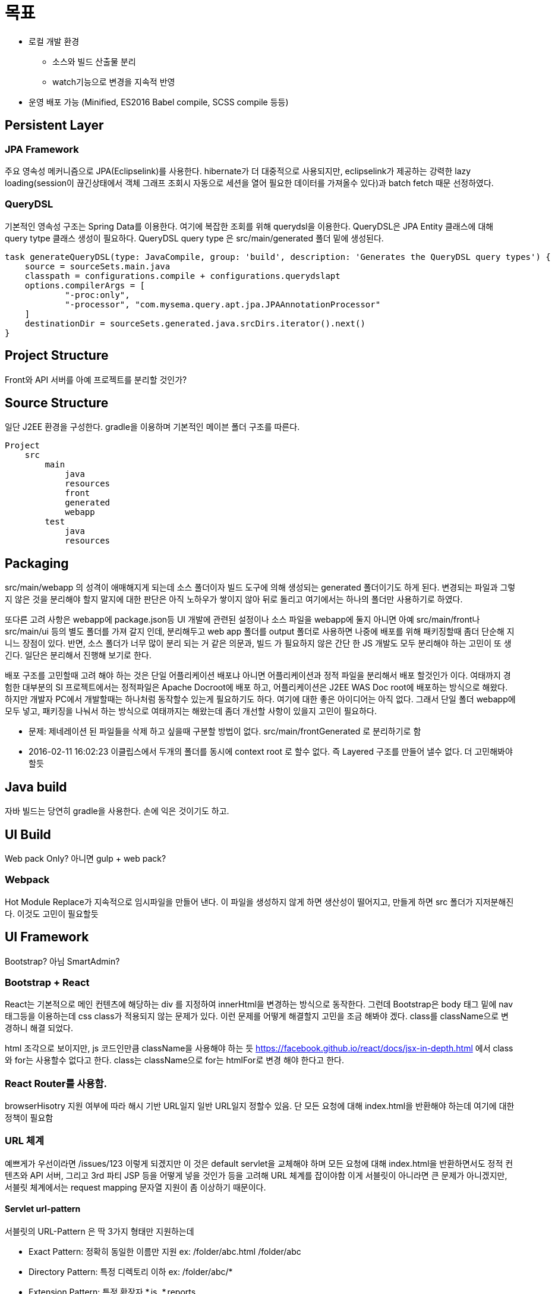 # 목표

* 로컬 개발 환경
** 소스와 빌드 산출물 분리
** watch기능으로 변경을 지속적 반영
* 운영 배포 가능 (Minified, ES2016 Babel compile, SCSS compile 등등)




## Persistent Layer

### JPA Framework

주요 영속성 메커니즘으로 JPA(Eclipselink)를 사용한다.  hibernate가 더 대중적으로 사용되지만, eclipselink가 제공하는 강력한 lazy loading(session이 끊긴상태에서 객체 그래프 조회시 자동으로 세션을 열어 필요한 데이터를 가져올수 있다)과 batch fetch  때문 선정하였다.


### QueryDSL
기본적인 영속성 구조는 Spring Data를 이용한다. 여기에 복잡한 조회를 위해  querydsl을 이용한다.
QueryDSL은 JPA Entity 클래스에 대해 query tytpe 클래스 생성이 필요하다.
QueryDSL query type 은 src/main/generated 폴더 밑에 생성된다.

----
task generateQueryDSL(type: JavaCompile, group: 'build', description: 'Generates the QueryDSL query types') {
    source = sourceSets.main.java
    classpath = configurations.compile + configurations.querydslapt
    options.compilerArgs = [
            "-proc:only",
            "-processor", "com.mysema.query.apt.jpa.JPAAnnotationProcessor"
    ]
    destinationDir = sourceSets.generated.java.srcDirs.iterator().next()
}
----




## Project Structure
Front와 API 서버를 아예 프로젝트를 분리할 것인가?


## Source Structure


일단 J2EE 환경을 구성한다.  gradle을 이용하며 기본적인 메이븐 폴더 구조를 따른다.

----
Project
    src
        main
            java
            resources
            front
            generated
            webapp
        test
            java
            resources
----

## Packaging

src/main/webapp 의 성격이 애매해지게 되는데 소스 폴더이자 빌드 도구에 의해 생성되는 generated 폴더이기도 하게 된다.
변경되는 파일과 그렇지 않은 것을 분리해야 할지 말지에 대한  판단은 아직 노하우가 쌓이지 않아 뒤로 돌리고 여기에서는 하나의 폴더만 사용하기로 하였다.

또다른 고려 사항은 webapp에 package.json등 UI 개발에 관련된 설정이나 소스 파일을  webapp에 둘지 아니면 아예 src/main/front나 src/main/ui 등의 별도 폴더를 가져 갈지 인데, 분리해두고 web app 폴더를 output  폴더로 사용하면 나중에 배포를 위해 패키징할때 좀더 단순해 지니느 장점이 있다. 반면, 소스 폴더가 너무 많이 분리 되는 거 같은 의문과,  빌드 가 필요하지 않은 간단 한 JS 개발도 모두 분리해야 하는 고민이 또 생긴다.  일단은 분리해서 진행해 보기로 한다.



배포 구조를 고민할때 고려 해야 하는 것은 단일 어플리케이션 배포냐 아니면 어플리케이션과 정적 파일을 분리해서 배포 할것인가 이다.
여태까지 경험한 대부분의 SI 프로젝트에서는 정적파일은 Apache Docroot에 배포 하고, 어플리케이션은 J2EE WAS Doc root에 배포하는 방식으로 해왔다. 하지만 개발자 PC에서 개발할때는 하나처럼 동작할수 있는게 필요하기도 하다. 여기에 대한 좋은 아이디어는 아직 없다. 그래서 단일 폴더 webapp에 모두 넣고, 패키징을 나눠서 하는 방식으로 여태까지는 해왔는데 좀더 개선할 사항이 있을지 고민이 필요하다.

 - 문제: 제네레이션 된 파일들을 삭제 하고 싶을때 구분할 방법이 없다. src/main/frontGenerated 로 분리하기로 함
 - 2016-02-11 16:02:23 이클립스에서 두개의 폴더를 동시에 context root 로 할수 없다. 즉 Layered 구조를 만들어 낼수 없다.  더 고민해봐야 할듯



## Java build ##

자바 빌드는 당연히 gradle을 사용한다. 손에 익은 것이기도 하고.


## UI Build ##
Web pack Only? 아니면 gulp + web pack?


### Webpack ###
Hot Module Replace가 지속적으로 임시파일을 만들어 낸다.
이 파일을 생성하지 않게 하면 생산성이 떨어지고, 만들게 하면 src 폴더가 지저분해진다. 이것도 고민이 필요할듯

## UI Framework ##

Bootstrap? 아님 SmartAdmin?



### Bootstrap + React ###
React는 기본적으로  메인 컨텐츠에 해당하는 div 를 지정하여 innerHtml을 변경하는 방식으로 동작한다.
그런데 Bootstrap은 body 태그 밑에 nav 태그등을 이용하는데 css class가 적용되지 않는 문제가 있다.
이런 문제를 어떻게 해결할지 고민을 조금 해봐야 겠다.
class를 className으로 변경하니 해결 되었다.

html 조각으로 보이지만, js 코드인만큼 className을 사용해야 하는 듯
https://facebook.github.io/react/docs/jsx-in-depth.html 에서 class와 for는 사용할수 없다고 한다. class는 className으로 for는 htmlFor로 변경 해야 한다고 한다.

### React Router를 사용함. ###
browserHisotry 지원 여부에 따라 해시 기반 URL일지 일반 URL일지 정할수 있음.
단 모든 요청에 대해 index.html을 반환해야 하는데 여기에 대한 정책이 필요함




### URL 체계 ###
예쁘게가 우선이라면 /issues/123 이렇게 되겠지만 이 것은 default servlet을 교체해야 하며 모든 요청에 대해 index.html을 반환하면서도 정적 컨텐츠와 API 서버, 그리고 3rd 파티 JSP 등을 어떻게 넣을 것인가 등을 고려해 URL 체계를 잡이야함
이게 서블릿이 아니라면 큰 문제가 아니겠지만, 서블릿 체계에서는  request mapping  문자열 지원이 좀 이상하기 때문이다.

####  Servlet url-pattern ####
서블릿의  URL-Pattern 은 딱 3가지 형태만 지원하는데

  * Exact Pattern:  정확히 동일한 이름만 지원   ex: /folder/abc.html /folder/abc
  * Directory Pattern: 특정 디렉토리 이하  ex: /folder/abc/*
  * Extension Pattern:  특정 확장자 *.js, *.reports

url-pattern 에 의해 여러개의 서블릿이 매핑될수 있으면 배포가 실패해야 한다.
web.xml 에 선언된  url-pattern에 매핑되지 못한 요청은  default servlet("/") 에 의해 처리된다.

패턴들을 섞어서 사용하는게 않된다.   ( ex 디렉토리 + 확장자  /folder/*.js  이런게 되지 않는다).

그럼 여기서 헷갈리는 것 중에 하나가 "/"와 "/*"의 차이입니다.
"/"는 default servlet을 의미하는 것이기 때문에, url-pattern에 "/"을 사용하면, container내에 있는 default servlet을 override하게 됩니다. 다시 말해 "/"에 매핑된 servlet이 default servlet이 되는 것입니다. default servlet의 역할은 url-pattern에 매치되지 않는 주로 정적 리소스들을(js, css, html, png 등) 전송하는 것입니다.

"/*"은 모든 요청을 처리하겠다는 뜻입니다. "/*"에 매핑된 servlet은 서버의 모든 요청을 처리하게 되는데 js, css, png, html등을 servlet이 처리해 줘야 합니다. 때문에 별로 유용하지 않는 url pattern 입니다. 여기서 servlet path 는 빈문자열("")이 됩니다


###  URL을 어디에 매핑? ###
사용자가 브라우저에 /issues/123 를 호출하는 것은 "HTML" 을 요청할수 있다.
이 요청은 일반적인 웹이라면 그냥  HTML 을 생성해서 보내줄 것이다. 하지만  SPA 에서는 많이 달라진다.
아무 것도 없는 상태에서는  index.html 을 읽어 와서 내부  Router  에 의해  route  되어야 한다.
/app/issues/123  -> index.html

하지만 실제 데이터를 읽어 와야 하는 부분에서는  ajax 를 이용하게 될것이며, 이때는 실제  Service 를 호출한 결과를  JSON  형태로 반환해야 한다.
이 구분을 어떻게 할것인가가 결정이 필요한데

*  prefix  이용:
** /app/issues/123   -> Restful API

   장점: 테스트하기 쉽다.
   단점: 않예쁘다

   Serlvet Mapping 이 가능한가?:


*  Accept Header  이용:
** /issues/123 Accept html -> index.html
** /issues/123 Accept json -> 서비스 결과  JSON


버전 구분은 별도로 고려하기로 한다.

### SPA에서 index.html 매핑 ###

예전 버전의 브라우저는 history api를 지원하지 않기 때문에 hash anchor를 이용해 URL을 변경했다. 단점이기도 하지만 장점도 있는데 바로 모든 요청이 자동적으로 index.html로 간다는 것이다.

----
  /#goods/123 -> /index.html#goods/123
----

하지만 현대적인 브라우저라면 모두 history api를 지원하며 이를 이용한 URL이 추천된다.

 /goods/123 -> 이 요청에 대해 index.html을 반환할 필요가 있다.

그렇다면 모든 application/html 요청에 대해 index.html을 타게 끔 ServletFilter 를 추가할수 있다. AJAX 요청만 Controller로 가게 할수 있는 것이다.
하지만 그럴때 또 다른 문제가 발생하는데 단순 팝업 HTML등도 index.html을 통해서만 보이게 된다는 점이다. .html인 경우는 그냥 통과하게 할수 있지만, 그렇게 되면 다음과 같은 문제점이 발생할수 있다.

* URL 체계가 복잡해진다. 어떤 팝업은 SPA기반 URL(/notice/123), 어떤 팝업은 HTML기반 URL(/html/notice123.html)
* SPA가 언제나 단 하나의 Entry point를 가지게 제약이 발생한다는 점(index.html말고 event.html, promotion.html 등을 사용하고 싶을때 유연하게 확장하기가 어려움)
** 현재 어플리케이션은 단일 Entry point 를 가지지만, 규모가 더 커지거나 하나의 서버에서 여러 어플을 제공해야 하는등 복수 entry point에 대한 요구사항은 존재한다.

이 논의는 flat & simple한 URL 체계를 유지하면서 복수의 Entry point를 J2EE환경에서 어떻게 유연하게 제공할수 있느냐 라고 하는 문제로 귀결 된다.
(또는 엔터프라이즈 어플리케이션에서 flat & simple한 URL을 추구하는것이 맞느냐 라는 고민이 있다 )




#### 정적 컨텐츠 ####
----
/res/css/common.css -> static contents
----


### Front-end 보안 체계 ###
SPA어플 보안의 문제점은 모든 메커니즘이 결국 공개 된다는 것이다. JS 파일들을 분석하면 그만이기 때문이다.  if ( user.roles.contains('admin')) 이 붙어 있으면 어드민 권한이 필요한 기능이라는게 보이게 되기 때문이다. ServerSide Render일때는 그냥 렌더링에서 빼면 된는데 SPA는 그게 않된다.
이 문제를 해결하기가 쉽지는 않은데 설계적으로 권한에 대한 판정을 서버에만 위치 시키는게 그렇게 쉽지는 않기 때문인데,  격리시킬 방법을 고민해 봐야 겠다

간단히 생각하면, 모든 데이터에 대한 요청을 서버에서 권한을 체크해서 보내주면 될거 같다.
하지만 그렇게하면 간단한 기능에 대해서도 api를 만들어야 한다.



## CSRF ##

## Double Submit ##
과거 GUI 어플리케이션의 문제는 무언가 동작중에 다른것을 클릭하는등 복수의 이벤트가 동시에 진행되는 것을 관리하는 것이였다. 이것은 매우 복잡하고 어려운 일이였다.  그래서 Modal 모드나 위자드 창등 이벤트를 독점하는 방법을  많이 사용하였다.
비슷하게 SPA로 만들게 되면 버튼을 여러번 클릭하는 문제가 발생한다. 이를 해소하는 방법이 필요하다.  일단 아이디어만 적어 보기로 한다.

* Modal 이용
Transpanent Layer, Modal Layer Progress Bar등 여러 수단을 통해 화면 클릭 자체를 막는다
** 장점
*** AJAX처리 부분을 통해 공통화 시키기 쉽다

** 단점
*** 오류 처리 문제로 Modal을 해제 하지 못하면 어플리케이션 전체가 먹통이 된다
*** 각 기능별로 공통화에서 배제 하고 싶을때가 있다.

* 버튼 활성화/비활성화
전송 버튼만 활성화/비활성화 한다.

** 장점
*** 구현이 단순하다

** 단점
*** 기능 구현중 누락 가능성이 있다.
*** 화면에 여러개의 전송버튼이 있을때 모두 제어해야 한다


이 문제는 Client에서만 막을수 있는 문제는 아니므로 Server Side의 Double Submit을 막을 방법이 필요하다.

보통 많이 사용하는 편집페이지에 들어갈때 세션에 토큰을 발행하고, 저장 URL에서 토큰을 소비하는 방식인 Submit synchronization Token는 여기서 사용할수 없다.
편집페이지에 들어가도 서버에 요청이 오는게  없기 때문이다.

편집용 토큰을 발행하는 API를 제공하여 이를 이용하는 것도 방법일듯. 그런데 이건 좀 너무 오버 엔지니어링 같기도 하고..

Request Throatling에 기반하여 같은 URL에 대한 사간당 POST 요청을 제한하는 방식이 제일 무난해 보이긴하는데.... 해킹이나 공격 방어용으로도 적절해 보이고.. 이 방식은 Sticky session이 필요하고, POST 요청 이력을 저장할 메모리를 소비하는 점을 고려 해야 할듯





## Replay Attack ##




## Full SPA(Single Page Application) or Separated SPA or 일반 JSP 사이트? ##

일단 Full SPA로 하기로 함. 기술적 난이도가 제일 높을것이기 때문에 발생할수 있는 이슈를 대충 경험할수 있을듯.





## API Server ##





## GIT ##

git ignore: https://www.gitignore.io/api/eclipse%2Cgradle%2Cmaven%2Cosx%2Csvn%2Cintellij%2Cnode%2Cjava








## Application ##

### 감사 정보 ###
누가, 언제, 무엇을 이란 정보는 감사를 위해 기본적인 정보인데.. 이번 프로젝트에서는 필요없지만...


